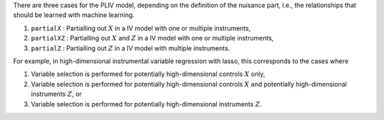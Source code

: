 There are three cases for the PLIV model, depending on the definition of the nuisance part, i.e., the relationships that should be learned with machine learning.

1.  ``partialX`` : Partialling out :math:`X` in a IV model with one or multiple instruments,
2.  ``partialXZ`` : Partialling out :math:`X` and :math:`Z` in a IV model with one or multiple instruments,
3.  ``partialZ`` : Partialling out :math:`Z` in a IV model with multiple instruments.

For example, in high-dimensional instrumental variable regression with lasso, this corresponds to the cases where

1. Variable selection is performed for potentially high-dimensional controls :math:`X` only,
2. Variable selection is performed for potentially high-dimensional controls :math:`X` and potentially high-dimensional instruments :math:`Z`, or
3. Variable selection is performed for potentially high-dimensional instruments :math:`Z`.



